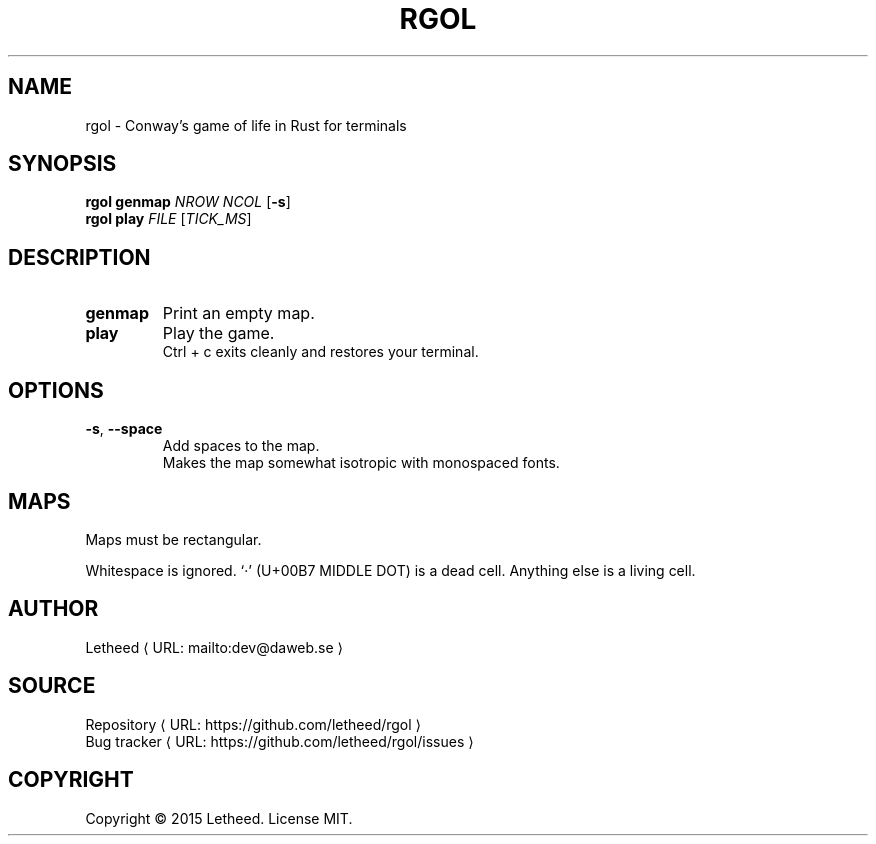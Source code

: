 '\" t
.\"     Title: rgol
.\"    Author: [see the "AUTHORS" section]
.\" Generator: Asciidoctor 1.5.5
.\"      Date: 2016-12-30
.\"    Manual: User Commands
.\"    Source: rgol 1.0.0
.\"  Language: English
.\"
.TH "RGOL" "1" "2016-12-30" "rgol 1.0.0" "User Commands"
.ie \n(.g .ds Aq \(aq
.el       .ds Aq '
.ss \n[.ss] 0
.de URL
\\$2 \(laURL: \\$1 \(ra\\$3
..
.if \n[.g] .mso www.tmac
.LINKSTYLE blue R < >
.SH "NAME"
rgol \- Conway’s game of life in Rust for terminals
.SH "SYNOPSIS"
\fBrgol\fP \fBgenmap\fP \fINROW\fP \fINCOL\fP [\fB\-s\fP]
.br
\fBrgol\fP \fBplay\fP \fIFILE\fP [\fITICK_MS\fP]
.SH "DESCRIPTION"
.TP
\fBgenmap\fP
Print an empty map.
.TP
\fBplay\fP
Play the game.
.br
Ctrl\0+\0c exits cleanly and restores your terminal.
.SH "OPTIONS"
.TP
\fB\-s\fP, \fB\-\-space\fP
Add spaces to the map.
.br
Makes the map somewhat isotropic with monospaced fonts.
.SH "MAPS"
Maps must be rectangular.
.sp
Whitespace is ignored.
‘·’ (U+00B7 MIDDLE DOT) is a dead cell.
Anything else is a living cell.
.SH "AUTHOR"
.MTO "dev\(atdaweb.se" "Letheed" ""
.SH "SOURCE"
.URL "https://github.com/letheed/rgol" "Repository" ""
.br
.URL "https://github.com/letheed/rgol/issues" "Bug tracker" ""
.SH "COPYRIGHT"
Copyright © 2015 Letheed.
License MIT.
